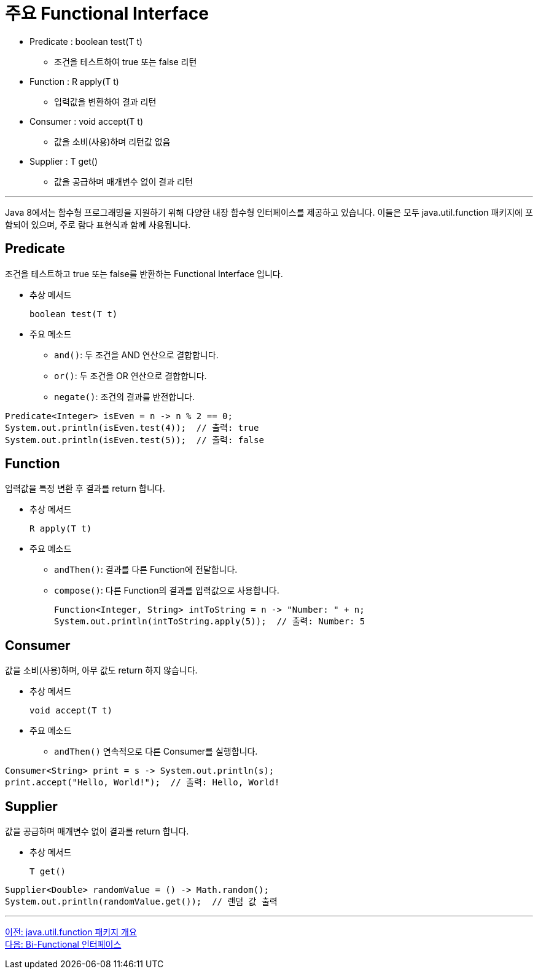 = 주요 Functional Interface

* Predicate : boolean test(T t)
** 조건을 테스트하여 true 또는 false 리턴
* Function : R apply(T t)
** 입력값을 변환하여 결과 리턴
* Consumer : void accept(T t)
** 값을 소비(사용)하며 리턴값 없음
* Supplier : T get()
** 값을 공급하며 매개변수 없이 결과 리턴

---

Java 8에서는 함수형 프로그래밍을 지원하기 위해 다양한 내장 함수형 인터페이스를 제공하고 있습니다. 이들은 모두 java.util.function 패키지에 포함되어 있으며, 주로 람다 표현식과 함께 사용됩니다.

== Predicate

조건을 테스트하고 true 또는 false를 반환하는 Functional Interface 입니다.

* 추상 메서드
+
[source, java]
----
boolean test(T t)
----
+
* 주요 메소드
** `and()`: 두 조건을 AND 연산으로 결합합니다.
** `or()`: 두 조건을 OR 연산으로 결합합니다.
** `negate()`: 조건의 결과를 반전합니다.

[source, java]
----
Predicate<Integer> isEven = n -> n % 2 == 0;
System.out.println(isEven.test(4));  // 출력: true
System.out.println(isEven.test(5));  // 출력: false
----

== Function

입력값을 특정 변환 후 결과를 return 합니다.

* 추상 메서드
+
[source, java]
----
R apply(T t)
----
* 주요 메소드
** `andThen()`: 결과를 다른 Function에 전달합니다.
** `compose()`: 다른 Function의 결과를 입력값으로 사용합니다.
+
[source, java]
----
Function<Integer, String> intToString = n -> "Number: " + n;
System.out.println(intToString.apply(5));  // 출력: Number: 5
----

== Consumer

값을 소비(사용)하며, 아무 값도 return 하지 않습니다.

* 추상 메서드
+
[source, java]
----
void accept(T t)
----
* 주요 메소드
** `andThen()` 연속적으로 다른 Consumer를 실행합니다.

[source, java]
----
Consumer<String> print = s -> System.out.println(s);
print.accept("Hello, World!");  // 출력: Hello, World!
----

== Supplier

값을 공급하며 매개변수 없이 결과를 return 합니다.

* 추상 메서드
+
[source, java]
----
T get()
----

[source, java]
----
Supplier<Double> randomValue = () -> Math.random();
System.out.println(randomValue.get());  // 랜덤 값 출력
----

---

link:./13_java_util_function.adoc[이전: java.util.function 패키지 개요] +
link:./15_bi_functional.adoc[다음: Bi-Functional 인터페이스]